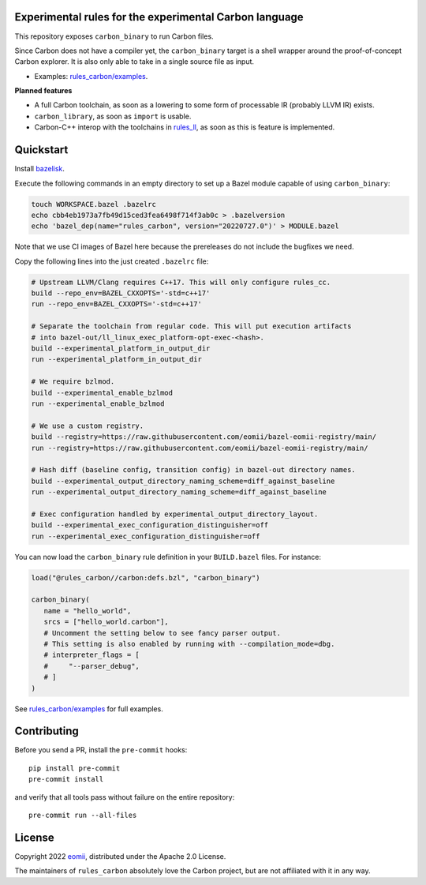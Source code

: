 Experimental rules for the experimental Carbon language
-------------------------------------------------------

This repository exposes ``carbon_binary`` to run Carbon files.

Since Carbon does not have a compiler yet, the ``carbon_binary`` target is a
shell wrapper around the proof-of-concept Carbon explorer. It is also only able
to take in a single source file as input.

- Examples: `rules_carbon/examples <https://github.com/eomii/rules_carbon/tree/main/examples>`_.

**Planned features**

- A full Carbon toolchain, as soon as a lowering to some form of processable IR
  (probably LLVM IR) exists.
- ``carbon_library``, as soon as ``import`` is usable.
- Carbon-C++ interop with the toolchains in
  `rules_ll <https://github.com/eomii/rules_ll>`_, as soon as this is feature is
  implemented.

Quickstart
----------

Install `bazelisk <https://bazel.build/install/bazelisk>`_.

Execute the following commands in an empty directory to set up a Bazel module
capable of using ``carbon_binary``:

.. code:: bash

   touch WORKSPACE.bazel .bazelrc
   echo cbb4eb1973a7fb49d15ced3fea6498f714f3ab0c > .bazelversion
   echo 'bazel_dep(name="rules_carbon", version="20220727.0")' > MODULE.bazel

Note that we use CI images of Bazel here because the prereleases do not include
the bugfixes we need.

Copy the following lines into the just created ``.bazelrc`` file:

.. code:: bash

   # Upstream LLVM/Clang requires C++17. This will only configure rules_cc.
   build --repo_env=BAZEL_CXXOPTS='-std=c++17'
   run --repo_env=BAZEL_CXXOPTS='-std=c++17'

   # Separate the toolchain from regular code. This will put execution artifacts
   # into bazel-out/ll_linux_exec_platform-opt-exec-<hash>.
   build --experimental_platform_in_output_dir
   run --experimental_platform_in_output_dir

   # We require bzlmod.
   build --experimental_enable_bzlmod
   run --experimental_enable_bzlmod

   # We use a custom registry.
   build --registry=https://raw.githubusercontent.com/eomii/bazel-eomii-registry/main/
   run --registry=https://raw.githubusercontent.com/eomii/bazel-eomii-registry/main/

   # Hash diff (baseline config, transition config) in bazel-out directory names.
   build --experimental_output_directory_naming_scheme=diff_against_baseline
   run --experimental_output_directory_naming_scheme=diff_against_baseline

   # Exec configuration handled by experimental_output_directory_layout.
   build --experimental_exec_configuration_distinguisher=off
   run --experimental_exec_configuration_distinguisher=off

You can now load the ``carbon_binary`` rule definition in your
``BUILD.bazel`` files. For instance:

.. code:: python

   load("@rules_carbon//carbon:defs.bzl", "carbon_binary")

   carbon_binary(
      name = "hello_world",
      srcs = ["hello_world.carbon"],
      # Uncomment the setting below to see fancy parser output.
      # This setting is also enabled by running with --compilation_mode=dbg.
      # interpreter_flags = [
      #     "--parser_debug",
      # ]
   )

See `rules_carbon/examples <https://github.com/eomii/rules_carbon/tree/main/examples>`_
for full examples.

Contributing
------------

Before you send a PR, install the ``pre-commit`` hooks::

   pip install pre-commit
   pre-commit install

and verify that all tools pass without failure on the entire repository::

   pre-commit run --all-files

License
-------

Copyright 2022 `eomii <https://eomii.org>`_, distributed under the Apache 2.0
License.

The maintainers of ``rules_carbon`` absolutely love the Carbon project, but are
not affiliated with it in any way.

